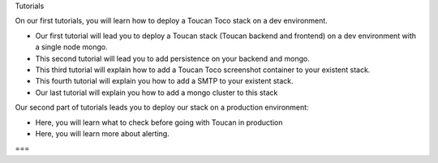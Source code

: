 Tutorials

On our first tutorials, you will learn how to deploy a Toucan Toco stack on a dev environment. 

- Our first tutorial will lead you to deploy a Toucan stack (Toucan backend and frontend) on a dev environment with a single node mongo.
- This second tutorial will lead you to add persistence on your backend and mongo. 
- This third tutorial will explain how to add a Toucan Toco screenshot container to your existent stack. 
- This fourth tutorial will explain you how to add a SMTP to your existent stack. 
- Our last tutorial will explain you how to add a mongo cluster to this stack

Our second part of tutorials leads you to deploy our stack on a production environment:

- Here, you will learn what to check before going with Toucan in production
- Here, you will learn more about alerting. 
===

.. autosummary::
   :toctree: generated

   lumache

